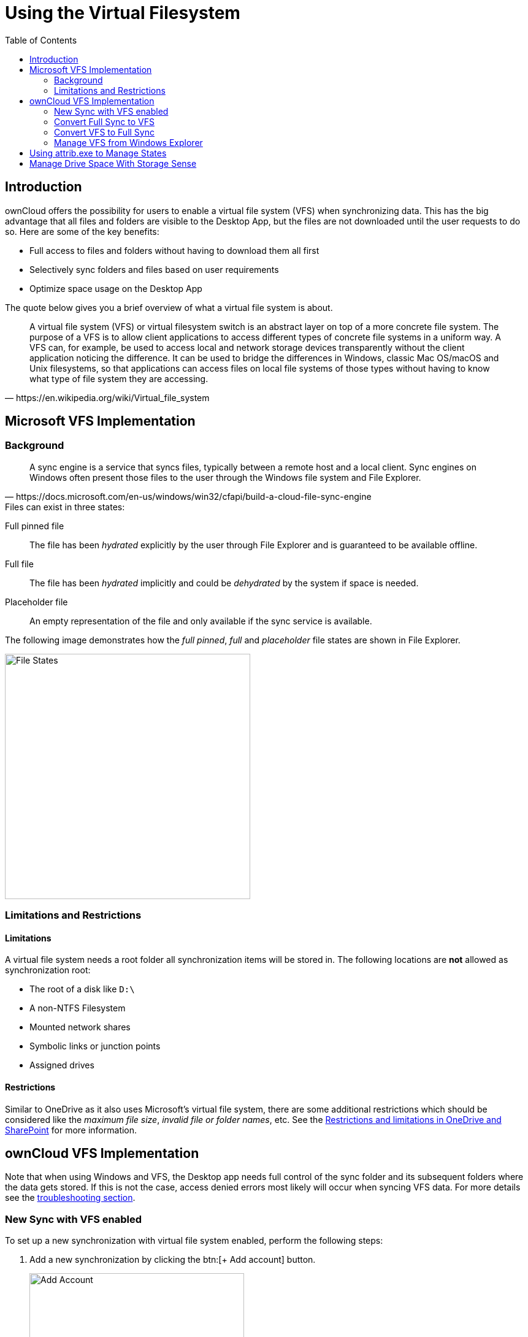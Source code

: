 = Using the Virtual Filesystem
:toc: right
:description: ownCloud offers the possibility for users to enable a virtual file system (VFS) when synchronizing data.

:wikipedia-url: https://en.wikipedia.org/wiki/Virtual_file_system
:placeholder-files-url: https://docs.microsoft.com/en-us/windows/win32/cfapi/build-a-cloud-file-sync-engine
:onedrive-restrictions-url: https://support.microsoft.com/en-us/office/restrictions-and-limitations-in-onedrive-and-sharepoint-64883a5d-228e-48f5-b3d2-eb39e07630fa?ui=en-US&rs=en-US&ad=US#filenamepathlengths

== Introduction

{description} This has the big advantage that all files and folders are visible to the Desktop App, but the files are not downloaded until the user requests to do so. Here are some of the key benefits:

* Full access to files and folders without having to download them all first
* Selectively sync folders and files based on user requirements
* Optimize space usage on the Desktop App

The quote below gives you a brief overview of what a virtual file system is about.

[quote, {wikipedia-url}]
____
A virtual file system (VFS) or virtual filesystem switch is an abstract layer on top of a more concrete file system. The purpose of a VFS is to allow client applications to access different types of concrete file systems in a uniform way. A VFS can, for example, be used to access local and network storage devices transparently without the client application noticing the difference. It can be used to bridge the differences in Windows, classic Mac OS/macOS and Unix filesystems, so that applications can access files on local file systems of those types without having to know what type of file system they are accessing.
____

== Microsoft VFS Implementation

=== Background

[quote, {placeholder-files-url}]
____
A sync engine is a service that syncs files, typically between a remote host and a local client. Sync engines on Windows often present those files to the user through the Windows file system and File Explorer.
____

[#vfs-states]
.Files can exist in three states:

Full pinned file::
The file has been _hydrated_ explicitly by the user through File Explorer and is guaranteed to be available offline.

Full file::
The file has been _hydrated_ implicitly and could be _dehydrated_ by the system if space is needed.

Placeholder file::
An empty representation of the file and only available if the sync service is available.

The following image demonstrates how the _full pinned_, _full_ and _placeholder_ file states are shown in File Explorer.

image::vfs/vfs-ms-cloud-file-states-file-explorer.png[File States, width=400,pdfwidth=80%]

=== Limitations and Restrictions

==== Limitations

A virtual file system needs a root folder all synchronization items will be stored in. The following locations are *not* allowed as synchronization root:

* The root of a disk like `D:\`
* A non-NTFS Filesystem
* Mounted network shares
* Symbolic links or junction points
* Assigned drives

==== Restrictions

Similar to OneDrive as it also uses Microsoft's virtual file system, there are some additional restrictions which should be considered like the _maximum file size_, _invalid file or folder names_, etc. See the {onedrive-restrictions-url}[Restrictions and limitations in OneDrive and SharePoint] for more information.

== ownCloud VFS Implementation

Note that when using Windows and VFS, the Desktop app needs full control of the sync folder and its subsequent folders where the data gets stored. If this is not the case, access denied errors most likely will occur when syncing VFS data. For more details see the xref:appendices/troubleshooting.adoc#error-updating-metadata-access-denied[troubleshooting section].

=== New Sync with VFS enabled

To set up a new synchronization with virtual file system enabled, perform the following steps: 

. Add a new synchronization by clicking the btn:[+ Add account] button.
+
image:vfs/vfs-add-account.png[Add Account, width=350,pdfwidth=80%]

. Enter the server address and your credentials in the following dialogs.

. Select the radio button btn:[Use virtual files] and set the local folder where your synchronization data will reside.
+
image:vfs/vfs-sync-type.png[Set the Sync Type, width=350,pdfwidth=50%]

. When everything is done, you should see a similar screen as below, showing that the setup completed successfully.
+
image:vfs/vfs-setup-successful.png[Setup Successful, width=350,pdfwidth=70%]

. After the first sync, your synchronization folder will show your items with the _Placeholder_ icon.
+
image:vfs/vfs-setup-successful-explorer.png[Setup Successful Explorer, width=350,pdfwidth=80%]

. When opening a file, the file gets downloaded and its synchronization icon changes to _Full_.

=== Convert Full Sync to VFS

If you have full synchronization enabled, you can change to a virtual file system at any time.

. Open your existing synchronization, click the btn:[...] button and menu:Enable virtual file support[].
+
image:vfs/vfs-convert-to-vfs.png[Convert Full to VFS, width=350,pdfwidth=80%]

. Your local files will get replaced by _placeholders_, thus freeing up the space previously occupied.

=== Convert VFS to Full Sync

You can also change the synchronization setting from virtual file system to full sync.

. Open your existing synchronization, click the btn:[...] button and menu:Disable virtual file support[].
+
image:vfs/vfs-disable-virtual-file-support-1.png[Disable VFS 1, width=350,pdfwidth=80%]

. A notification window will ask you to confirm before completing the conversion.
+
image:vfs/vfs-disable-virtual-file-support-2.png[Disable VFS 2, width=350,pdfwidth=80%]

. When done, your files will be fully downloaded, which you can tell by the sync icons, see the example image below. Depending on the quantity and size of the files, this may take a while.
+
image:vfs/vfs-full-sync-no-vfs.png[Full Snyc No VFS, width=350,pdfwidth=70%]

=== Manage VFS from Windows Explorer

You can manage `individual` files or `complete folders` in the Explorer window by menu:right-clicking[] on them. This opens a drop-down menu of actions that can be performed on a specific file or folder. The following example shows this on files, but it can be applied on folders too.

==== Create a Local Copy
 
. To create a Full Pinned file (have a local copy of it), use the action btn:[Always keep on this device].
+
image:vfs/vfs-always-keep-on-this-device.png[Always keep on this Device, width=350,pdfwidth=80%]
+
The state of the file will change to synchronizing.
+
image:vfs/vfs-always-keep-on-this-device-syncing.png[Always keep on this Device Syncing, width=350,pdfwidth=60%]
+
When the local copy has been created, the state (icon) changes to _Full Pinned_.
+
image:vfs/vfs-always-keep-on-this-device-synced.png[Always keep on this Device Syned, width=350,pdfwidth=60%]

==== Free up Space

. To free up the space the file occupied, use the action btn:[Free up space].
+
image:vfs/vfs-free-up-space.png[Free Up Space, width=300,pdfwidth=60%]

. When done, Explorer will show the file in _Placeholder_ state.
+
image:vfs/vfs-setup-successful-explorer.png[Setup Successful Explorer, width=360,pdfwidth=70%]

== Using attrib.exe to Manage States

Experienced users can also manage xref:vfs-states[VFS states] via the command line using `attrib`. This is particularly useful if you want to change the state of a complete folder/subfolder. Open a `PowerShell` command line window like via the start menu and change to the directory of the ownCloud sync folder/subfolder that contains the data you want to bulk change.

Use the following command for help and to adapt switches according to your needs.

[source,powershell]
----
attrib /?
----

* Make a set of files or folders always available including subfolders:
+
[source,powershell]
----
attrib -U +P .\* /D /S
----

* Make a set of files or folders only online available, including subfolders:
+
[source,powershell]
----
attrib +U -P .\* /D /S
----

== Manage Drive Space With Storage Sense

Microsoft provides a mechanism called `Storage Sense` which can automatically free up drive space for applications that use VFS. This is done by turning files that were set to be xref:vfs-states[locally available] back to cloud-based content, which are xref:vfs-states[placeholder files] on the local drive, requiring no space.

You can enable or disable Storage Sense via Windows menu:Settings[System > Storage > Storage]:

image::vfs/vfs-settings-storage.png[Access storage configuration, width=350]

and configure the general behavior or each VFS relationship individually via the following section:

image::vfs/vfs-configure-storage-sense.png[Setup Storage Sense, width=350]
